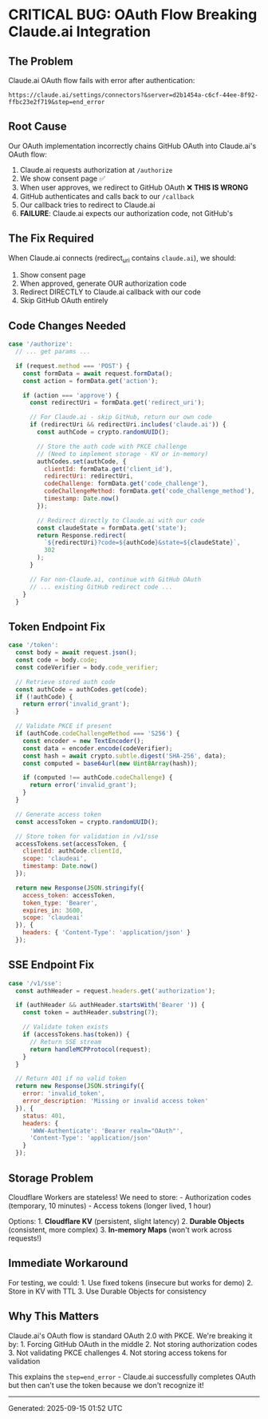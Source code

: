 * CRITICAL BUG: OAuth Flow Breaking Claude.ai Integration
:PROPERTIES:
:CUSTOM_ID: critical-bug-oauth-flow-breaking-claude.ai-integration
:END:
** The Problem
:PROPERTIES:
:CUSTOM_ID: the-problem
:END:
Claude.ai OAuth flow fails with error after authentication:

#+begin_example
https://claude.ai/settings/connectors?&server=d2b1454a-c6cf-44ee-8f92-ffbc23e2f719&step=end_error
#+end_example

** Root Cause
:PROPERTIES:
:CUSTOM_ID: root-cause
:END:
Our OAuth implementation incorrectly chains GitHub OAuth into
Claude.ai's OAuth flow:

1. Claude.ai requests authorization at =/authorize=
2. We show consent page ✅
3. When user approves, we redirect to GitHub OAuth ❌ *THIS IS WRONG*
4. GitHub authenticates and calls back to our =/callback=
5. Our callback tries to redirect to Claude.ai
6. *FAILURE*: Claude.ai expects our authorization code, not GitHub's

** The Fix Required
:PROPERTIES:
:CUSTOM_ID: the-fix-required
:END:
When Claude.ai connects (redirect_uri contains =claude.ai=), we should:

1. Show consent page
2. When approved, generate OUR authorization code
3. Redirect DIRECTLY to Claude.ai callback with our code
4. Skip GitHub OAuth entirely

** Code Changes Needed
:PROPERTIES:
:CUSTOM_ID: code-changes-needed
:END:
#+begin_src javascript
case '/authorize':
  // ... get params ...

  if (request.method === 'POST') {
    const formData = await request.formData();
    const action = formData.get('action');

    if (action === 'approve') {
      const redirectUri = formData.get('redirect_uri');

      // For Claude.ai - skip GitHub, return our own code
      if (redirectUri && redirectUri.includes('claude.ai')) {
        const authCode = crypto.randomUUID();

        // Store the auth code with PKCE challenge
        // (Need to implement storage - KV or in-memory)
        authCodes.set(authCode, {
          clientId: formData.get('client_id'),
          redirectUri: redirectUri,
          codeChallenge: formData.get('code_challenge'),
          codeChallengeMethod: formData.get('code_challenge_method'),
          timestamp: Date.now()
        });

        // Redirect directly to Claude.ai with our code
        const claudeState = formData.get('state');
        return Response.redirect(
          `${redirectUri}?code=${authCode}&state=${claudeState}`,
          302
        );
      }

      // For non-Claude.ai, continue with GitHub OAuth
      // ... existing GitHub redirect code ...
    }
  }
#+end_src

** Token Endpoint Fix
:PROPERTIES:
:CUSTOM_ID: token-endpoint-fix
:END:
#+begin_src javascript
case '/token':
  const body = await request.json();
  const code = body.code;
  const codeVerifier = body.code_verifier;

  // Retrieve stored auth code
  const authCode = authCodes.get(code);
  if (!authCode) {
    return error('invalid_grant');
  }

  // Validate PKCE if present
  if (authCode.codeChallengeMethod === 'S256') {
    const encoder = new TextEncoder();
    const data = encoder.encode(codeVerifier);
    const hash = await crypto.subtle.digest('SHA-256', data);
    const computed = base64url(new Uint8Array(hash));

    if (computed !== authCode.codeChallenge) {
      return error('invalid_grant');
    }
  }

  // Generate access token
  const accessToken = crypto.randomUUID();

  // Store token for validation in /v1/sse
  accessTokens.set(accessToken, {
    clientId: authCode.clientId,
    scope: 'claudeai',
    timestamp: Date.now()
  });

  return new Response(JSON.stringify({
    access_token: accessToken,
    token_type: 'Bearer',
    expires_in: 3600,
    scope: 'claudeai'
  }), {
    headers: { 'Content-Type': 'application/json' }
  });
#+end_src

** SSE Endpoint Fix
:PROPERTIES:
:CUSTOM_ID: sse-endpoint-fix
:END:
#+begin_src javascript
case '/v1/sse':
  const authHeader = request.headers.get('authorization');

  if (authHeader && authHeader.startsWith('Bearer ')) {
    const token = authHeader.substring(7);

    // Validate token exists
    if (accessTokens.has(token)) {
      // Return SSE stream
      return handleMCPProtocol(request);
    }
  }

  // Return 401 if no valid token
  return new Response(JSON.stringify({
    error: 'invalid_token',
    error_description: 'Missing or invalid access token'
  }), {
    status: 401,
    headers: {
      'WWW-Authenticate': 'Bearer realm="OAuth"',
      'Content-Type': 'application/json'
    }
  });
#+end_src

** Storage Problem
:PROPERTIES:
:CUSTOM_ID: storage-problem
:END:
Cloudflare Workers are stateless! We need to store: - Authorization
codes (temporary, 10 minutes) - Access tokens (longer lived, 1 hour)

Options: 1. *Cloudflare KV* (persistent, slight latency) 2. *Durable
Objects* (consistent, more complex) 3. *In-memory Maps* (won't work
across requests!)

** Immediate Workaround
:PROPERTIES:
:CUSTOM_ID: immediate-workaround
:END:
For testing, we could: 1. Use fixed tokens (insecure but works for
demo) 2. Store in KV with TTL 3. Use Durable Objects for consistency

** Why This Matters
:PROPERTIES:
:CUSTOM_ID: why-this-matters
:END:
Claude.ai's OAuth flow is standard OAuth 2.0 with PKCE. We're breaking
it by: 1. Forcing GitHub OAuth in the middle 2. Not storing
authorization codes 3. Not validating PKCE challenges 4. Not storing
access tokens for validation

This explains the =step=end_error= - Claude.ai successfully completes
OAuth but then can't use the token because we don't recognize it!

--------------

Generated: 2025-09-15 01:52 UTC
